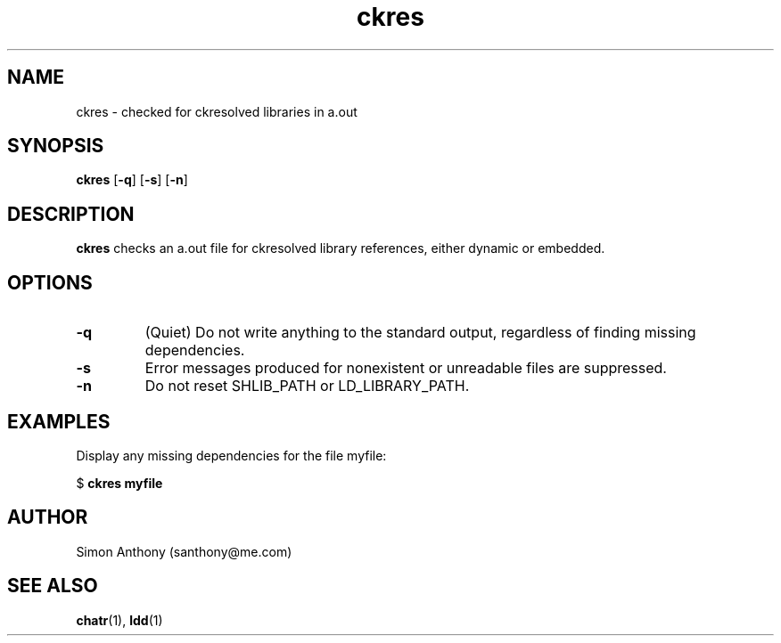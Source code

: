 .\" $Header$
.\" vim:ts=4:sw=4:syntax=nroff
.fp 1 R
.fp 2 I
.fp 3 B
.fp 4 BI
.fp 5 R
.fp 6 I
.fp 7 B
.nr X
.TH ckres 1 "05 Jun 2001" ""
.SH NAME
ckres \- checked for ckresolved libraries in a.out
.SH SYNOPSIS
\f3ckres\f1
[\f3-q\f1] [\f3-s\f1] [\f3-n\f1]
.SH DESCRIPTION
.IX "ckres"
.P
\f3ckres\f1 checks an a.out file for ckresolved library references, either
dynamic or embedded.
.SH OPTIONS
.TP
\f3\-q\f1
(Quiet) Do not write anything to the standard output, regardless of
finding missing dependencies.
.TP
\f3\-s\f1
Error messages produced for nonexistent or unreadable files are suppressed.
.TP
\f3\-n\f1
Do not reset \f5SHLIB_PATH\f1 or \f5LD_LIBRARY_PATH\f1.
.SH EXAMPLES
Display any missing dependencies for the file myfile:
.nf
.sp
\f5$ \f7ckres myfile\f5
.fi
.SH AUTHOR
Simon Anthony (santhony@me.com)
.SH SEE ALSO
.BR chatr (1),
.BR ldd (1)
